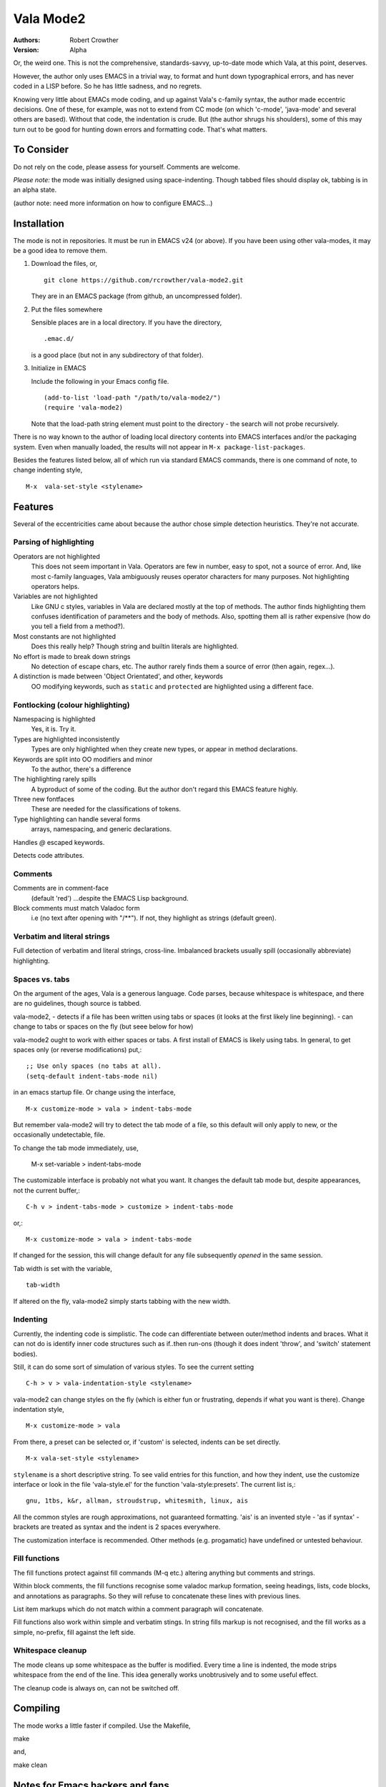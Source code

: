 ============
 Vala Mode2
============
:Authors:
  Robert Crowther
:Version:
  Alpha

Or, the weird one. This is not the comprehensive, standards-savvy, up-to-date mode which Vala, at this point, deserves.

However, the author only uses EMACS in  a trivial way, to format and hunt down typographical errors, and has never coded in a LISP before. So he has little sadness, and no regrets.

Knowing very little about EMACs mode coding, and up against Vala's c-family syntax, the author made eccentric decisions. One of these, for example, was not to extend from CC mode (on which 'c-mode', 'java-mode' and several others are based). Without that code, the indentation is crude. But (the author shrugs his shoulders), some of this may turn out to be good for hunting down errors and formatting code. That's what matters.


To Consider
===========
Do not rely on the code, please assess for yourself. Comments are welcome.

*Please note:* the mode was initially designed using space-indenting.  Though tabbed files should display ok, tabbing is in an alpha state.

(author note: need more information on how to configure EMACS...)


Installation
============
The mode is not in repositories. It must be run in EMACS v24 (or above). If you have been using other vala-modes, it may be a good idea to remove them.


1. Download the files, or, ::

    git clone https://github.com/rcrowther/vala-mode2.git

   They are in an EMACS package (from github, an uncompressed folder).

2. Put the files somewhere

   Sensible places are in a local directory. If you have the directory, ::

    .emac.d/

   is a good place (but not in any subdirectory of that folder).

3. Initialize in EMACS

   Include the following in your Emacs config file. ::

    (add-to-list 'load-path "/path/to/vala-mode2/")
    (require 'vala-mode2)

   Note that the load-path string element must point to the directory - the search will not probe recursively.
   
There is no way known to the author of loading local directory contents into EMACS interfaces and/or the packaging system. Even when manually loaded, the results will not appear in ``M-x package-list-packages``.

Besides the features listed below, all of which run via standard EMACS commands, there is one command of note, to change indenting style, ::

  M-x  vala-set-style <stylename>



Features
========
Several of the eccentricities came about because the author chose simple detection heuristics. They're not accurate.


Parsing of highlighting
-----------------------
Operators are not highlighted
  This does not seem important in Vala. Operators are few in number, easy to spot, not a source of error. And, like most c-family languages, Vala ambiguously reuses operator characters for many purposes. Not highlighting operators helps.

Variables are not highlighted
  Like GNU c styles, variables in Vala are declared mostly at the top of methods. The author finds highlighting them confuses identification of parameters and the body of methods. Also, spotting them all is rather expensive (how do you tell a field from a method?).

Most constants are not highlighted
  Does this really help? Though string and builtin literals are highlighted.

No effort is made to break down strings
  No detection of escape chars, etc. The author rarely finds them a source of error (then again, regex...).

A distinction is made between 'Object Orientated', and other, keywords
  OO modifying keywords, such as ``static`` and ``protected`` are highlighted using a different face.


Fontlocking (colour highlighting)
---------------------------------
Namespacing is highlighted
  Yes, it is. Try it.

Types are highlighted inconsistently
  Types are only highlighted when they create new types, or appear in method declarations.

Keywords are split into OO modifiers and minor
  To the author, there's a difference

The highlighting rarely spills
  A byproduct of some of the coding. But the author don't regard this EMACS feature highly.

Three new fontfaces
  These are needed for the classifications of tokens.

Type highlighting can handle several forms
  arrays, namespacing, and generic declarations.

Handles `@` escaped keywords.

Detects code attributes.
 

Comments
--------
Comments are in comment-face 
  (default 'red') ...despite the EMACS Lisp background. 

Block comments must match Valadoc form
  i.e (no text after opening with "/**"). If not, they highlight as strings (default green).


Verbatim and literal strings
----------------------------
Full detection of verbatim and literal strings, cross-line. Imbalanced brackets usually spill (occasionally abbreviate) highlighting.


Spaces vs. tabs
---------------
On the argument of the ages, Vala is a generous language. Code parses, because whitespace is whitespace, and there are no guidelines, though source is tabbed.

vala-mode2,
- detects if a file has been written using tabs or spaces (it looks at the first likely line beginning).
- can change to tabs or spaces on the fly (but seee below for how)
 
vala-mode2 ought to work with either spaces or tabs. A first install of EMACS is likely using tabs. In general, to get spaces only (or reverse modifications) put,::

  ;; Use only spaces (no tabs at all).
  (setq-default indent-tabs-mode nil)

in an emacs startup file. Or change using the interface, ::


  M-x customize-mode > vala > indent-tabs-mode

But remember vala-mode2 will try to detect the tab mode of a file, so this default will only apply to new, or the occasionally undetectable, file.


To change the tab mode immediately, use,

  M-x set-variable > indent-tabs-mode

The customizable interface is probably not what you want. It changes the default tab mode but, despite appearances, not the current buffer,::

  C-h v > indent-tabs-mode > customize > indent-tabs-mode

or,::

  M-x customize-mode > vala > indent-tabs-mode

If changed for the session, this will change default for any file subsequently *opened* in the same session.




Tab width is set with the variable, ::

  tab-width

If altered on the fly, vala-mode2 simply starts tabbing with the new width.




.. _Indenting:

Indenting
---------
Currently, the indenting code is simplistic. The code can differentiate between outer/method indents and braces. What it can not do is identify inner code structures such as if..then run-ons (though it does indent 'throw', and 'switch' statement bodies).

Still, it can do some sort of simulation of various styles. To see the current setting ::

  C-h > v > vala-indentation-style <stylename>

vala-mode2 can change styles on the fly (which is either fun or frustrating, depends if what you want is there). Change indentation style, ::

  M-x customize-mode > vala

From there, a preset can be selected or, if 'custom' is selected, indents can be set directly. ::
 
  M-x vala-set-style <stylename>

``stylename`` is a short descriptive string. To see valid entries for this function, and how they indent, use the customize interface or look in the file 'vala-style.el' for the function 'vala-style:presets'. The current list is,::

  gnu, 1tbs, k&r, allman, stroudstrup, whitesmith, linux, ais

All the common styles are rough approximations, not guaranteed formatting. 'ais' is an invented style - 'as if syntax' - brackets are treated as syntax and the indent is 2 spaces everywhere.

The customization interface is recommended. Other methods (e.g. progamatic) have undefined or untested behaviour.


Fill functions
--------------
The fill functions protect against fill commands (M-q etc.) altering anything but comments and strings.

Within block comments, the fill functions recognise some valadoc markup formation, seeing headings, lists, code blocks, and annotations as paragraphs. So they will refuse to concatenate these lines with previous lines.

List item markups which do not match within a comment paragraph will concatenate.

Fill functions also work within simple and verbatim stings. In string fills markup is not recognised, and the fill works as a simple, no-prefix, fill against the left side.


Whitespace cleanup
------------------
The mode cleans up some whitespace as the buffer is modified. Every time a line is indented, the mode strips whitespace from the end of the line. This idea generally works unobtrusively and to some useful effect.

The cleanup code is always on, can not be switched off.


Compiling
=========
The mode works a little faster if compiled. Use the Makefile, ::

make

and, ::

make clean



Notes for Emacs hackers and fans
================================
This mode is low on syntax detection. It can be expensive on CPU time. If anyone wants it faster, likely it can be made faster.

Somewhat unusually, the mode will (except in strings and block comments) stop highlighting whenever it fails to understand syntax. And, in general, it reacts to Just-In-Time re-highlighting. The mode should not often cause "EMACS went wrong".


Beat the mode
=============
A diverting and EMACS-instructive pastime is to try confusing modes with code which legitimately passes a language parser, or passes the mode but fails a parser. For vala-mode2, try, ::

  "He's just—nae better than he should be"""

...ok, the mode does no balancing of string delimiters. ::

  int64 oh;
  protected interface
  int dear;
 
...not much syntax parsing here. Or, ::

  class this.Gtk.Nowhere {
    }

...Humm. The code for highlighting symbols is likely one unconstrained lump (it is).


Help
====
There is still plenty of development code in the source, and some non-working/semi-developed, semi-obscured features. So do not rely on the results of the following common EMACS commands.

For information, try 'describe-mode', ::

  C-h m

...currently uninteresting. 'help apros' is more useful, ::

  C-h a vala

User customizations are operative (see Indenting_) and can be seen in, ::

  M-x customize > Programming > Languages > Vala

or, ::

  M-x customize-mode > Vala


TODO
====
There's a TODO (with rough CHANGELOG and MAYBEPATH) in source but, publicly,

- The mode would be far more interesting if it handled tabs
- Many will want some sophistication added to the indenting
- The options and customization need help
- Colour schemes for > 8 bit terminals would be nice.


Acknowlegements
===============
This code started as a hack of scala-mode2 (umm, yes it was). These origins should not be taken as a guide to the quality of this code.

A couple of scala-mode2 ideas are still in there, such as the concatenating of comment list markup. Interesting mode, scala-mode2. 

